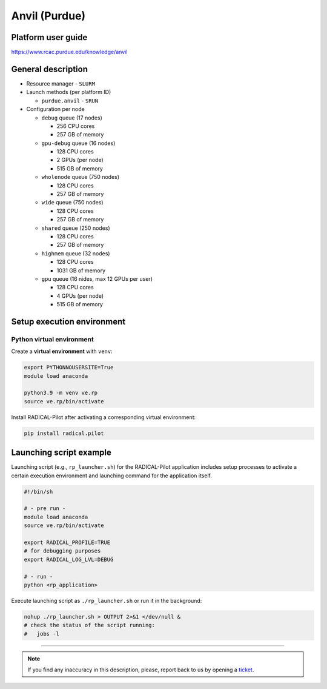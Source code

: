 ================
Anvil (Purdue)
================

Platform user guide
===================

https://www.rcac.purdue.edu/knowledge/anvil

General description
===================

* Resource manager - ``SLURM``
* Launch methods (per platform ID)

  * ``purdue.anvil`` - ``SRUN``

* Configuration per node

  * ``debug`` queue (17 nodes)

    * 256 CPU cores
    * 257 GB of memory

  * ``gpu-debug`` queue (16 nodes)

    * 128 CPU cores
    * 2 GPUs (per node)
    * 515 GB of memory

  * ``wholenode`` queue (750 nodes)

    * 128 CPU cores
    * 257 GB of memory

  * ``wide`` queue (750 nodes)

    * 128 CPU cores
    * 257 GB of memory

  * ``shared`` queue (250 nodes)

    * 128 CPU cores
    * 257 GB of memory

  * ``highmem`` queue (32 nodes)

    * 128 CPU cores
    * 1031 GB of memory

  * ``gpu`` queue (16 nides, max 12 GPUs per user)

    * 128 CPU cores
    * 4 GPUs (per node)
    * 515 GB of memory



Setup execution environment
===========================

Python virtual environment
--------------------------

Create a **virtual environment** with ``venv``:

.. code-block:: bash

   export PYTHONNOUSERSITE=True
   module load anaconda

   python3.9 -m venv ve.rp
   source ve.rp/bin/activate

Install RADICAL-Pilot after activating a corresponding virtual environment:

.. code-block:: bash

   pip install radical.pilot


Launching script example
========================

Launching script (e.g., ``rp_launcher.sh``) for the RADICAL-Pilot application
includes setup processes to activate a certain execution environment and
launching command for the application itself.

.. code-block:: bash

   #!/bin/sh

   # - pre run -
   module load anaconda
   source ve.rp/bin/activate

   export RADICAL_PROFILE=TRUE
   # for debugging purposes
   export RADICAL_LOG_LVL=DEBUG

   # - run -
   python <rp_application>

Execute launching script as ``./rp_launcher.sh`` or run it in the background:

.. code-block:: bash

   nohup ./rp_launcher.sh > OUTPUT 2>&1 </dev/null &
   # check the status of the script running:
   #   jobs -l

=====

.. note::

   If you find any inaccuracy in this description, please, report back to us
   by opening a `ticket <https://github.com/radical-cybertools/radical.pilot/issues>`_.

